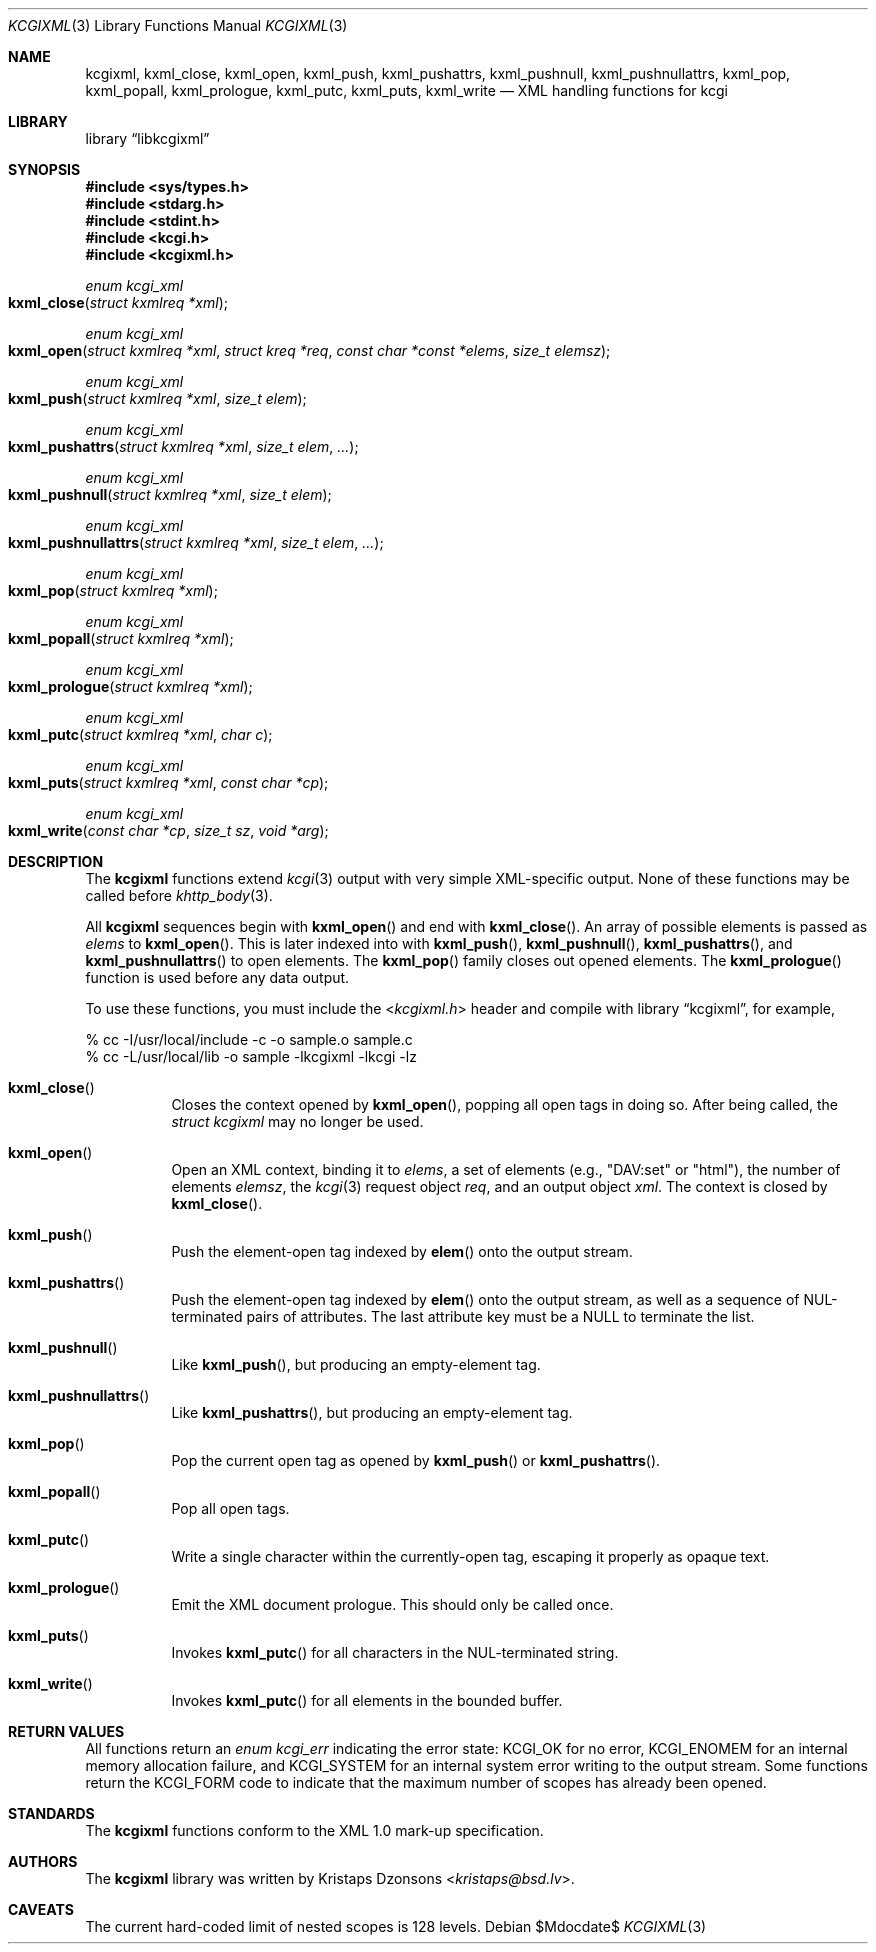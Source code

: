 .\"	$Id$
.\"
.\" Copyright (c) 2014, 2017 Kristaps Dzonsons <kristaps@bsd.lv>
.\"
.\" Permission to use, copy, modify, and distribute this software for any
.\" purpose with or without fee is hereby granted, provided that the above
.\" copyright notice and this permission notice appear in all copies.
.\"
.\" THE SOFTWARE IS PROVIDED "AS IS" AND THE AUTHOR DISCLAIMS ALL WARRANTIES
.\" WITH REGARD TO THIS SOFTWARE INCLUDING ALL IMPLIED WARRANTIES OF
.\" MERCHANTABILITY AND FITNESS. IN NO EVENT SHALL THE AUTHOR BE LIABLE FOR
.\" ANY SPECIAL, DIRECT, INDIRECT, OR CONSEQUENTIAL DAMAGES OR ANY DAMAGES
.\" WHATSOEVER RESULTING FROM LOSS OF USE, DATA OR PROFITS, WHETHER IN AN
.\" ACTION OF CONTRACT, NEGLIGENCE OR OTHER TORTIOUS ACTION, ARISING OUT OF
.\" OR IN CONNECTION WITH THE USE OR PERFORMANCE OF THIS SOFTWARE.
.\"
.Dd $Mdocdate$
.Dt KCGIXML 3
.Os
.Sh NAME
.Nm kcgixml ,
.Nm kxml_close ,
.Nm kxml_open ,
.Nm kxml_push ,
.Nm kxml_pushattrs ,
.Nm kxml_pushnull ,
.Nm kxml_pushnullattrs ,
.Nm kxml_pop ,
.Nm kxml_popall ,
.Nm kxml_prologue ,
.Nm kxml_putc ,
.Nm kxml_puts ,
.Nm kxml_write
.Nd XML handling functions for kcgi
.Sh LIBRARY
.Lb libkcgixml
.Sh SYNOPSIS
.In sys/types.h
.In stdarg.h
.In stdint.h
.In kcgi.h
.In kcgixml.h
.Ft enum kcgi_xml
.Fo kxml_close
.Fa "struct kxmlreq *xml"
.Fc
.Ft enum kcgi_xml
.Fo kxml_open
.Fa "struct kxmlreq *xml"
.Fa "struct kreq *req"
.Fa "const char *const *elems"
.Fa "size_t elemsz"
.Fc
.Ft enum kcgi_xml
.Fo kxml_push
.Fa "struct kxmlreq *xml"
.Fa "size_t elem"
.Fc
.Ft enum kcgi_xml
.Fo kxml_pushattrs
.Fa "struct kxmlreq *xml"
.Fa "size_t elem"
.Fa "..."
.Fc
.Ft enum kcgi_xml
.Fo kxml_pushnull
.Fa "struct kxmlreq *xml"
.Fa "size_t elem"
.Fc
.Ft enum kcgi_xml
.Fo kxml_pushnullattrs
.Fa "struct kxmlreq *xml"
.Fa "size_t elem"
.Fa "..."
.Fc
.Ft enum kcgi_xml
.Fo kxml_pop
.Fa "struct kxmlreq *xml"
.Fc
.Ft enum kcgi_xml
.Fo kxml_popall
.Fa "struct kxmlreq *xml"
.Fc
.Ft enum kcgi_xml
.Fo kxml_prologue
.Fa "struct kxmlreq *xml"
.Fc
.Ft enum kcgi_xml
.Fo kxml_putc
.Fa "struct kxmlreq *xml"
.Fa "char c"
.Fc
.Ft enum kcgi_xml
.Fo kxml_puts
.Fa "struct kxmlreq *xml"
.Fa "const char *cp"
.Fc
.Ft enum kcgi_xml
.Fo kxml_write
.Fa "const char *cp"
.Fa "size_t sz"
.Fa "void *arg"
.Fc
.Sh DESCRIPTION
The
.Nm kcgixml
functions extend
.Xr kcgi 3
output with very simple XML-specific output.
None of these functions may be called before
.Xr khttp_body 3 .
.Pp
All
.Nm kcgixml
sequences begin with
.Fn kxml_open
and end with
.Fn kxml_close .
An array of possible elements is passed as
.Fa elems
to
.Fn kxml_open .
This is later indexed into with
.Fn kxml_push ,
.Fn kxml_pushnull ,
.Fn kxml_pushattrs ,
and
.Fn kxml_pushnullattrs
to open elements.
The
.Fn kxml_pop
family closes out opened elements.
The
.Fn kxml_prologue
function is used before any data output.
.Pp
To use these functions, you must include the
.In kcgixml.h
header and compile with
.Lb kcgixml ,
for example,
.Bd -literal
% cc -I/usr/local/include -c -o sample.o sample.c
% cc -L/usr/local/lib -o sample -lkcgixml -lkcgi -lz
.Ed
.Bl -tag -width Ds
.It Fn kxml_close
Closes the context opened by
.Fn kxml_open ,
popping all open tags in doing so.
After being called, the
.Ft struct kcgixml
may no longer be used.
.It Fn kxml_open
Open an XML context, binding it to
.Fa elems ,
a set of elements (e.g.,
.Qq DAV:set
or
.Qq html ) ,
the number of elements
.Fa elemsz ,
the
.Xr kcgi 3
request object
.Fa req ,
and an output object
.Fa xml .
The context is closed by
.Fn kxml_close .
.It Fn kxml_push
Push the element-open tag indexed by
.Fn elem
onto the output stream.
.It Fn kxml_pushattrs
Push the element-open tag indexed by
.Fn elem
onto the output stream, as well as a sequence of NUL-terminated pairs of
attributes.
The last attribute key must be a
.Dv NULL
to terminate the list.
.It Fn kxml_pushnull
Like
.Fn kxml_push ,
but producing an empty-element tag.
.It Fn kxml_pushnullattrs
Like
.Fn kxml_pushattrs ,
but producing an empty-element tag.
.It Fn kxml_pop
Pop the current open tag as opened by
.Fn kxml_push
or
.Fn kxml_pushattrs .
.It Fn kxml_popall
Pop all open tags.
.It Fn kxml_putc
Write a single character within the currently-open tag, escaping it
properly as opaque text.
.It Fn kxml_prologue
Emit the XML document prologue.
This should only be called once.
.It Fn kxml_puts
Invokes
.Fn kxml_putc
for all characters in the NUL-terminated string.
.It Fn kxml_write
Invokes
.Fn kxml_putc
for all elements in the bounded buffer.
.El
.Sh RETURN VALUES
All functions return an
.Ft enum kcgi_err
indicating the error state:
.Dv KCGI_OK
for no error,
.Dv KCGI_ENOMEM
for an internal memory allocation failure, and
.Dv KCGI_SYSTEM
for an internal system error writing to the output stream.
Some functions return the
.Dv KCGI_FORM
code to indicate that the maximum number of scopes has already been opened.
.Sh STANDARDS
The
.Nm kcgixml
functions conform to the XML 1.0 mark-up specification.
.Sh AUTHORS
The
.Nm
library was written by
.An Kristaps Dzonsons Aq Mt kristaps@bsd.lv .
.Sh CAVEATS
The current hard-coded limit of nested scopes is 128 levels.
